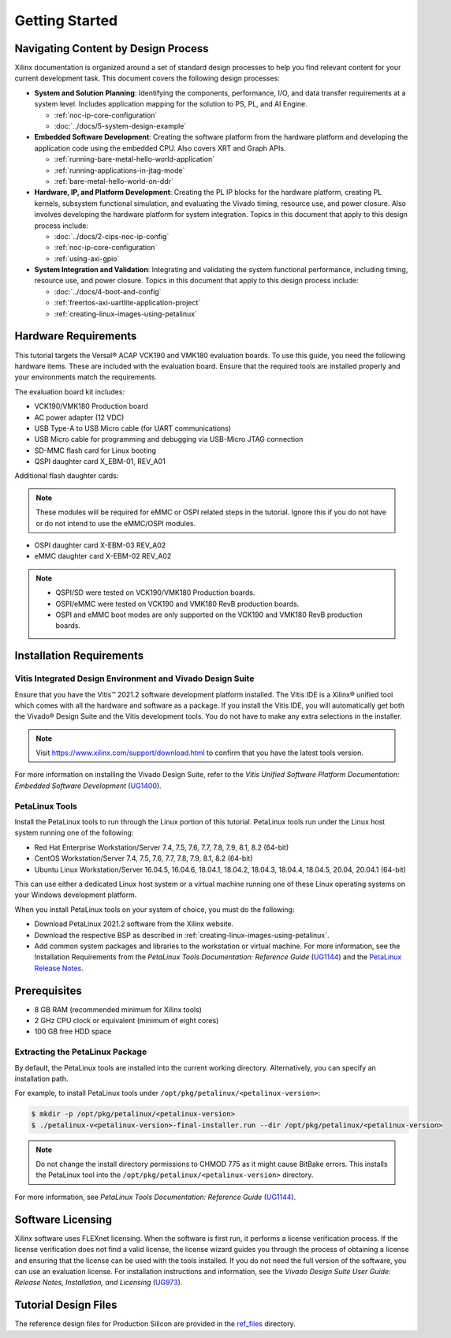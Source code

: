 ..
   Copyright 2000-2021 Xilinx, Inc.

   Licensed under the Apache License, Version 2.0 (the "License"); you may not use this file except in compliance with the License. You may obtain a copy of the License at

       http://www.apache.org/licenses/LICENSE-2.0

   Unless required by applicable law or agreed to in writing, software distributed under the License is distributed on an "AS IS" BASIS, WITHOUT WARRANTIES OR CONDITIONS OF ANY KIND, either express or implied. See the License for the specific language governing permissions and limitations under the License.

***************
Getting Started
***************

=====================================
Navigating Content by Design Process
=====================================

Xilinx documentation is organized around a set of standard design processes to help you find relevant content for your current development task. This document covers the following design processes:

* **System and Solution Planning**: Identifying the components, performance, I/O, and data transfer requirements at a system level. Includes application mapping for the solution to PS, PL, and AI Engine.
  
  * :ref:`noc-ip-core-configuration`
  * :doc:`../docs/5-system-design-example`

* **Embedded Software Development**: Creating the software platform from the hardware platform and developing the application code using the embedded CPU. Also covers XRT and Graph APIs.

  * :ref:`running-bare-metal-hello-world-application`
  * :ref:`running-applications-in-jtag-mode`
  * :ref:`bare-metal-hello-world-on-ddr`

* **Hardware, IP, and Platform Development**: Creating the PL IP blocks for the hardware platform, creating PL kernels, subsystem functional simulation, and evaluating the Vivado timing, resource use, and power closure. Also involves developing the hardware platform for system integration. Topics in this document that apply to this design process include:
  
  * :doc:`../docs/2-cips-noc-ip-config`
  * :ref:`noc-ip-core-configuration`
  * :ref:`using-axi-gpio`

* **System Integration and Validation**: Integrating and validating the system functional performance, including timing, resource use, and power closure. Topics in this document that apply to this design process include:
  
  * :doc:`../docs/4-boot-and-config`
  * :ref:`freertos-axi-uartlite-application-project`
  * :ref:`creating-linux-images-using-petalinux`


=====================
Hardware Requirements
=====================

This tutorial targets the Versal |reg| ACAP VCK190 and VMK180 evaluation boards. To use this guide, you need the following hardware items. These are included with the evaluation board. Ensure that the required tools are installed properly and your environments match the requirements.

The evaluation board kit includes:

- VCK190/VMK180 Production board
- AC power adapter (12 VDC)
- USB Type-A to USB Micro cable (for UART communications)
- USB Micro cable for programming and debugging via USB-Micro JTAG connection
- SD-MMC flash card for Linux booting
- QSPI daughter card X_EBM-01, REV_A01

Additional flash daughter cards:

.. note:: These modules will be required for eMMC or OSPI related steps in the tutorial. Ignore this if you do not have or do not intend to use the eMMC/OSPI modules.

- OSPI daughter card X-EBM-03 REV_A02
- eMMC daughter card X-EBM-02 REV_A02

.. note:: 

   - QSPI/SD were tested on VCK190/VMK180 Production boards.
   - OSPI/eMMC were tested on VCK190 and VMK180 RevB production boards.
   - OSPI and eMMC boot modes are only supported on the VCK190 and VMK180 RevB production boards.

=========================
Installation Requirements
=========================

Vitis Integrated Design Environment and Vivado Design Suite
~~~~~~~~~~~~~~~~~~~~~~~~~~~~~~~~~~~~~~~~~~~~~~~~~~~~~~~~~~~

Ensure that you have the Vitis |trade| 2021.2 software development platform installed. The Vitis IDE is a Xilinx |reg| unified tool which comes with all the hardware and software as a package. If you install the Vitis IDE, you will automatically get both the Vivado |reg| Design Suite and the Vitis development tools. You do not have to make any extra selections in the installer.

.. note:: Visit `https://www.xilinx.com/support/download.html <https://www.xilinx.com/support/download.html>`__ to confirm that you have the latest tools version.

For more information on installing the Vivado Design Suite, refer to the *Vitis Unified Software Platform Documentation: Embedded Software Development* (`UG1400 <https://docs.xilinx.com/access/sources/dita/map?isLatest=true&ft:locale=en-US&url=ug1400-vitis-embedded>`__).

PetaLinux Tools
~~~~~~~~~~~~~~~

Install the PetaLinux tools to run through the Linux portion of this tutorial. PetaLinux tools run under the Linux host system running one of the following:

- Red Hat Enterprise Workstation/Server 7.4, 7.5, 7.6, 7.7, 7.8, 7.9, 8.1, 8.2 (64-bit)
- CentOS Workstation/Server 7.4, 7.5, 7.6, 7.7, 7.8, 7.9, 8.1, 8.2 (64-bit)
- Ubuntu Linux Workstation/Server 16.04.5, 16.04.6, 18.04.1, 18.04.2, 18.04.3, 18.04.4, 18.04.5, 20.04, 20.04.1 (64-bit)

This can use either a dedicated Linux host system or a virtual machine running one of these Linux operating systems on your Windows development platform.

When you install PetaLinux tools on your system of choice, you must do the following:

- Download PetaLinux 2021.2 software from the Xilinx website.

- Download the respective BSP as described in :ref:`creating-linux-images-using-petalinux`.

- Add common system packages and libraries to the workstation or virtual machine. For more information, see the Installation Requirements from the *PetaLinux Tools Documentation: Reference Guide* (`UG1144 <https://docs.xilinx.com/access/sources/dita/map?isLatest=true&ft:locale=en-US&url=ug1144-petalinux-tools-reference-guide>`__) and the `PetaLinux Release Notes <https://support.xilinx.com/s/article/000032521>`__.

=============
Prerequisites
=============

- 8 GB RAM (recommended minimum for Xilinx tools)
- 2 GHz CPU clock or equivalent (minimum of eight cores)
- 100 GB free HDD space

Extracting the PetaLinux Package
~~~~~~~~~~~~~~~~~~~~~~~~~~~~~~~~

By default, the PetaLinux tools are installed into the current working directory. Alternatively, you can specify an installation path.

For example, to install PetaLinux tools under ``/opt/pkg/petalinux/<petalinux-version>``:

.. code-block:: bash

    $ mkdir -p /opt/pkg/petalinux/<petalinux-version>
    $ ./petalinux-v<petalinux-version>-final-installer.run --dir /opt/pkg/petalinux/<petalinux-version>

.. note:: Do not change the install directory permissions to CHMOD 775 as it might cause BitBake errors. This installs the PetaLinux tool into the ``/opt/pkg/petalinux/<petalinux-version>`` directory.

For more information, see *PetaLinux Tools Documentation: Reference Guide* (`UG1144 <https://docs.xilinx.com/access/sources/dita/map?isLatest=true&ft:locale=en-US&url=ug1144-petalinux-tools-reference-guide>`__).

==================
Software Licensing
==================

Xilinx software uses FLEXnet licensing. When the software is first run, it performs a license verification process. If the license verification does not find a valid license, the license wizard guides you through the process of obtaining a license and ensuring that the license can be used with the tools installed. If you do not need the full version of the software, you can use an evaluation license. For installation instructions and information, see the *Vivado Design Suite User Guide: Release Notes, Installation, and Licensing* (`UG973 <https://docs.xilinx.com/access/sources/dita/map?isLatest=true&ft:locale=en-US&url=ug973-vivado-release-notes-install-license>`__).

=====================
Tutorial Design Files
=====================

The reference design files for Production Silicon are provided in the `ref_files <https://github.com/Xilinx/Embedded-Design-Tutorials/tree/master/docs/Introduction/Versal-EDT/ref_files>`__ directory.

.. |trade|  unicode:: U+02122 .. TRADEMARK SIGN
   :ltrim:
.. |reg|    unicode:: U+000AE .. REGISTERED TRADEMARK SIGN
   :ltrim:
